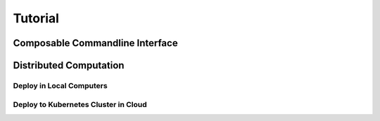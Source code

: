 .. _tutorial:

Tutorial
===========

Composable Commandline Interface
---------------------------------

Distributed Computation
---------------------------

Deploy in Local Computers
~~~~~~~~~~~~~~~~~~~~~~~~~~

Deploy to Kubernetes Cluster in Cloud
~~~~~~~~~~~~~~~~~~~~~~~~~~~~~~~~~~~~~~
